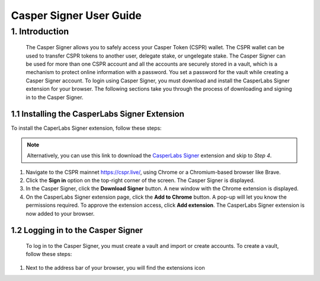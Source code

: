Casper Signer User Guide
==========================

1.	Introduction
^^^^^^^^^^^^^^^^^^

    The Casper Signer allows you to safely access your Casper Token (CSPR) wallet. The CSPR wallet can be used to transfer CSPR tokens to another user, delegate stake, or ungelegate stake. The Casper Signer can be used for more than one CSPR account and all the accounts are securely stored in a vault, which is a mechanism to protect online information with a password. You set a password for the vault while creating a Casper Signer account. To login using Casper Signer, you must download and install the CasperLabs Signer extension for your browser. The following sections take you through the process of downloading and signing in to the Casper Signer.


1.1	Installing the CasperLabs Signer Extension
~~~~~~~~~~~~~~~~~~~~~~~~~~~~~~~~~~~~~~~~~~~~~~~~

To install the CaperLabs Signer extension, follow these steps:
    
.. note::

    Alternatively, you can use this link to download the `CasperLabs Signer <https://chrome.google.com/webstore/detail/casperlabs-signer/djhndpllfiibmcdbnmaaahkhchcoijce>`_ extension and skip to `Step 4`.  


1. Navigate to the CSPR mainnet https://cspr.live/, using Chrome or a Chromium-based browser like Brave.
2. Click the **Sign in** option on the top-right corner of the screen. The Casper Signer is displayed.
3. In the Casper Signer, click the **Download Signer** button. A new window with the Chrome extension is displayed.
4. On the CasperLabs Signer extension page, click the **Add to Chrome** button. A pop-up will let you know the permissions required. To approve the extension access, click **Add extension**. The CasperLabs Signer extension is now added to your browser.


1.2	Logging in to the Casper Signer
~~~~~~~~~~~~~~~~~~~~~~~~~~~~~~~~~~~~~

    To log in to the Casper Signer, you must create a vault and import or create accounts. To create a vault, follow these steps: 

1. Next to the address bar of your browser, you will find the extensions icon 

